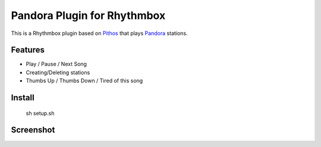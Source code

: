==================
Pandora Plugin for Rhythmbox
==================

This is a Rhythmbox plugin based on Pithos_ that plays Pandora_ stations.

Features
=======
- Play / Pause / Next Song
- Creating/Deleting stations
- Thumbs Up / Thumbs Down / Tired of this song

Install
=======

	sh setup.sh

Screenshot
==========

.. image:: http://dl.dropbox.com/u/171635/rhythmbox-pandora/playing_cropped.png



.. _Pithos: http://kevinmehall.net/p/pithos/
.. _Pandora: http://www.pandora.com/

